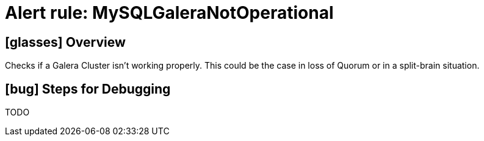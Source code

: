 = Alert rule: MySQLGaleraNotOperational

== icon:glasses[] Overview

Checks if a Galera Cluster isn't working properly.
This could be the case in loss of Quorum or in a split-brain situation.

== icon:bug[] Steps for Debugging

TODO
